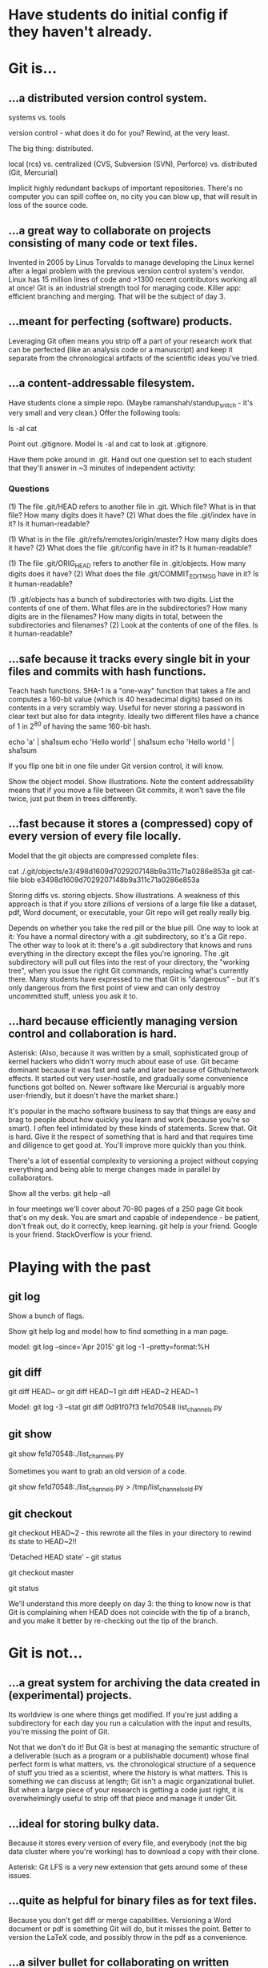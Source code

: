 * Have students do initial config if they haven't already.

* Git is...

** ...a distributed version control system.

systems vs. tools

version control - what does it do for you? Rewind, at the very least.

The big thing: distributed.

    local (rcs)
vs. centralized (CVS, Subversion (SVN), Perforce)
vs. distributed (Git, Mercurial)

Implicit highly redundant backups of important repositories. There's no computer you can spill coffee on, no city you can blow up, that will result in loss of the source code.

** ...a great way to collaborate on projects consisting of many code or text files.

Invented in 2005 by Linus Torvalds to manage developing the Linux kernel after a legal problem with the previous version control system's vendor.
Linux has 15 million lines of code and >1300 recent contributors working all at once!
Git is an industrial strength tool for managing code. Killer app: efficient branching and merging. That will be the subject of day 3.

** ...meant for perfecting (software) products.

Leveraging Git often means you strip off a part of your research work that can be perfected (like an analysis code or a manuscript) and keep it separate from the chronological artifacts of the scientific ideas you've tried.

** ...a content-addressable filesystem.

Have students clone a simple repo. (Maybe ramanshah/standup_snitch - it's very small and very clean.) Offer the following tools:

ls -al
cat

Point out .gitignore. Model ls -al and cat to look at .gitignore.

Have them poke around in .git. Hand out one question set to each student that they'll answer
in ~3 minutes of independent activity:

*** Questions

(1) The file .git/HEAD refers to another file in .git. Which file? What is in that file? How many digits does it have?
(2) What does the file .git/index have in it? Is it human-readable?

(1) What is in the file .git/refs/remotes/origin/master? How many digits does it have?
(2) What does the file .git/config have in it? Is it human-readable?

(1) The file .git/ORIG_HEAD refers to another file in .git/objects. How many digits does it have?
(2) What does the file .git/COMMIT_EDITMSG have in it? Is it human-readable?

(1) .git/objects has a bunch of subdirectories with two digits. List the contents of one of them. What files are in the subdirectories? How many digits are in the filenames? How many digits in total, between the subdirectories and filenames?
(2) Look at the contents of one of the files. Is it human-readable?

** ...safe because it tracks every single bit in your files and commits with hash functions.

Teach hash functions. SHA-1 is a "one-way" function that takes a file and computes a 160-bit value (which is 40 hexadecimal digits) based on its contents in a very scrambly way. Useful for never storing a password in clear text but also for data integrity. Ideally two different files have a chance of 1 in 2^80 of having the same 160-bit hash.

echo 'a' | sha1sum
echo 'Hello world' | sha1sum
echo 'Hello world ' | sha1sum

If you flip one bit in one file under Git version control, it will know.

Show the object model. Show illustrations. Note the content addressability means that if you move a file between Git commits, it won't save the file twice, just put them in trees differently.

** ...fast because it stores a (compressed) copy of every version of every file locally.

Model that the git objects are compressed complete files:

cat ./.git/objects/e3/498d1609d7029207148b9a311c71a0286e853a
git cat-file blob e3498d1609d7029207148b9a311c71a0286e853a

Storing diffs vs. storing objects. Show illustrations. A weakness of this approach is that if you store zillions of versions of a large file like a dataset, pdf, Word document, or executable, your Git repo will get really really big.

Depends on whether you take the red pill or the blue pill. One way to look at it: You have a normal directory with a .git subdirectory, so it's a Git repo. The other way to look at it: there's a .git subdirectory that knows and runs everything in the directory except the files you're ignoring. The .git subdirectory will pull out files into the rest of your directory, the "working tree", when you issue the right Git commands, replacing what's currently there. Many students have expressed to me that Git is "dangerous" - but it's only dangerous from the first point of view and can only destroy uncommitted stuff, unless you ask it to.

** ...hard because efficiently managing version control and collaboration is hard.

Asterisk: (Also, because it was written by a small, sophisticated group of kernel hackers who didn't worry much about ease of use. Git became dominant because it was fast and safe and later because of Github/network effects. It started out very user-hostile, and gradually some convenience functions got bolted on. Newer software like Mercurial is arguably more user-friendly, but it doesn't have the market share.)

It's popular in the macho software business to say that things are easy and brag to people about how quickly you learn and work (because you're so smart). I often feel intimidated by these kinds of statements. Screw that. Git is hard. Give it the respect of something that is hard and that requires time and diligence to get good at. You'll improve more quickly than you think.

There's a lot of essential complexity to versioning a project without copying everything and being able to merge changes made in parallel by collaborators.

Show all the verbs: git help --all

In four meetings we'll cover about 70-80 pages of a 250 page Git book that's on my desk. You are smart and capable of independence - be patient, don't freak out, do it correctly, keep learning. git help is your friend. Google is your friend. StackOverflow is your friend.

* Playing with the past

** git log
Show a bunch of flags.

Show git help log and model how to find something in a man page.

model:
git log --since='Apr 2015'
git log -1 --pretty=format:%H

** git diff
git diff HEAD~ or git diff HEAD~1
git diff HEAD~2 HEAD~1

Model:
git log -3 --stat
git diff 0d91f07f3 fe1d70548 list_channels.py

** git show
git show fe1d70548:./list_channels.py

Sometimes you want to grab an old version of a code.

git show fe1d70548:./list_channels.py > /tmp/list_channels_old.py

** git checkout
git checkout HEAD~2 - this rewrote all the files in your directory to rewind its state to HEAD~2!!

'Detached HEAD state' - git status

git checkout master

git status

We'll understand this more deeply on day 3: the thing to know now is that Git is complaining when HEAD does not coincide with the tip of a branch, and you make it better by re-checking out the tip of the branch.

* Git is not...

** ...a great system for archiving the data created in (experimental) projects.

Its worldview is one where things get modified. If you're just adding a subdirectory for each day you run a calculation with the input and results, you're missing the point of Git.

Not that we don't do it! But Git is best at managing the semantic structure of a deliverable (such as a program or a publishable document) whose final perfect form is what matters, vs. the chronological structure of a sequence of stuff you tried as a scientist, where the history is what matters. This is something we can discuss at length; Git isn't a magic organizational bullet. But when a large piece of your research is getting a code just right, it is overwhelmingly useful to strip off that piece and manage it under Git.

** ...ideal for storing bulky data.

Because it stores every version of every file, and everybody (not the big data cluster where you're working) has to download a copy with their clone.

Asterisk: Git LFS is a very new extension that gets around some of these issues.

** ...quite as helpful for binary files as for text files.

Because you don't get diff or merge capabilities. Versioning a Word document or pdf is something Git will do, but it misses the point. Better to version the LaTeX code, and possibly throw in the pdf as a convenience.

** ...a silver bullet for collaborating on written works.

(The changes tend to be promiscuous; versioning figures or typeset documents starts to get bloated. But I still do it, especially with LaTeX or other pain-text typesetting technology - both my last first-author paper and my dissertation were git repositories. I don't know of a silver bullet for working on drafts with your adviser. Git's better than nothing.)

Ph.D. comic "FINAL".
